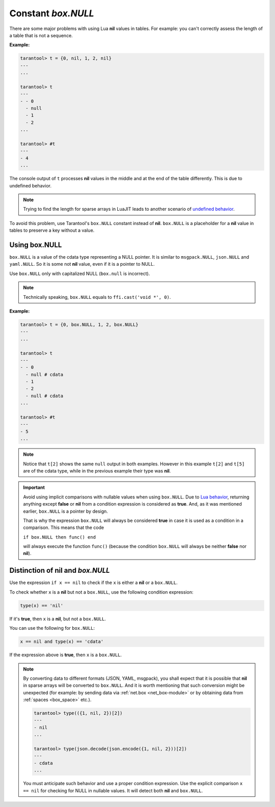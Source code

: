 .. _box-null:

-------------------------------------------------------------------------------
                             Constant `box.NULL`
-------------------------------------------------------------------------------

There are some major problems with using Lua **nil** values in tables.
For example: you can't correctly assess the length of a table that is not a sequence.

**Example:**

.. code-block:: tarantoolsession

    tarantool> t = {0, nil, 1, 2, nil}
    ---
    ...

    tarantool> t
    ---
    - - 0
      - null
      - 1
      - 2
    ...

    tarantool> #t
    ---
    - 4
    ...

The console output of ``t`` processes **nil** values in the middle and at
the end of the table differently. This is due to undefined behavior.

.. NOTE::

    Trying to find the length for sparse arrays in LuaJIT leads to another
    scenario of
    `undefined behavior <https://www.lua.org/manual/5.2/manual.html#3.4.6>`_.

To avoid this problem, use Tarantool's ``box.NULL`` constant instead of **nil**.
``box.NULL`` is a placeholder for a **nil** value in tables to preserve a key
without a value.

~~~~~~~~~~~~~~~~~~~~~~~~~~~~~~~~~~~~~~~~~~~~~~~~~~~~~~~~~~~~~~~~~~~~~~~~~~~~~~~
Using box.NULL
~~~~~~~~~~~~~~~~~~~~~~~~~~~~~~~~~~~~~~~~~~~~~~~~~~~~~~~~~~~~~~~~~~~~~~~~~~~~~~~

``box.NULL`` is a value of the cdata type representing a NULL pointer.
It is similar to ``msgpack.NULL``, ``json.NULL`` and ``yaml.NULL``. So it is
some not **nil** value, even if it is a pointer to NULL.

Use ``box.NULL`` only with capitalized NULL (``box.null`` is incorrect).

.. NOTE::

    Technically speaking, ``box.NULL`` equals to ``ffi.cast('void *', 0)``.

**Example:**

.. code-block:: tarantoolsession

    tarantool> t = {0, box.NULL, 1, 2, box.NULL}
    ---
    ...

    tarantool> t
    ---
    - - 0
      - null # cdata
      - 1
      - 2
      - null # cdata
    ...

    tarantool> #t
    ---
    - 5
    ...

.. NOTE::

    Notice that ``t[2]`` shows the same ``null`` output in both examples.
    However in this example ``t[2]`` and ``t[5]`` are of the cdata type, while
    in the previous example their type was **nil**.

.. IMPORTANT::

    Avoid using implicit comparisons with nullable values when using ``box.NULL``.
    Due to `Lua behavior <https://www.lua.org/manual/5.1/manual.html#2.4.4>`_,
    returning anything except **false** or **nil** from a condition expression
    is considered as **true**. And, as it was mentioned earlier, ``box.NULL`` is a
    pointer by design.

    That is why the expression ``box.NULL`` will always be considered **true** in case
    it is used as a condition in a comparison. This means that the code

    ``if box.NULL then func() end``

    will always execute the function ``func()`` (because the condition ``box.NULL`` will
    always be neither **false** nor **nil**).

~~~~~~~~~~~~~~~~~~~~~~~~~~~~~~~~~~~~~~~~~~~~~~~~~~~~~~~~~~~~~~~~~~~~~~~~~~~~~~~
Distinction of nil and `box.NULL`
~~~~~~~~~~~~~~~~~~~~~~~~~~~~~~~~~~~~~~~~~~~~~~~~~~~~~~~~~~~~~~~~~~~~~~~~~~~~~~~

Use the expression ``if x == nil`` to check if the ``x`` is either a **nil**
or a ``box.NULL``.

To check whether ``x`` is a **nil** but not a ``box.NULL``, use the following
condition expression:

.. code-block:: lua

    type(x) == 'nil'

If it's **true**, then ``x`` is a **nil**, but not a ``box.NULL``.

You can use the following for ``box.NULL``:

.. code-block:: lua

    x == nil and type(x) == 'cdata'

If the expression above is **true**, then ``x`` is a ``box.NULL``.

.. NOTE::

    By converting data to different formats (JSON, YAML, msgpack), you shall expect
    that it is possible that **nil** in sparse arrays will be converted to
    ``box.NULL``. And it is worth mentioning that such conversion might be
    unexpected (for example: by sending data via :ref:`net.box <net_box-module>`
    or by obtaining data from :ref:`spaces <box_space>` etc.).

    .. code-block:: tarantoolsession

        tarantool> type(({1, nil, 2})[2])
        ---
        - nil
        ...

        tarantool> type(json.decode(json.encode({1, nil, 2}))[2])
        ---
        - cdata
        ...

    You must anticipate such behavior and use a proper condition expression.
    Use the explicit comparison ``x == nil`` for checking for NULL in nullable values.
    It will detect both **nil** and ``box.NULL``.
